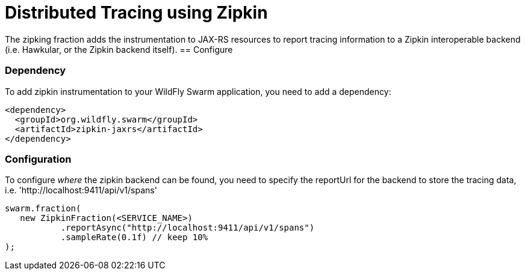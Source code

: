 = Distributed Tracing using Zipkin

The zipking fraction adds the instrumentation to JAX-RS resources to report tracing information to a Zipkin interoperable backend (i.e. Hawkular, or the Zipkin backend itself).
== Configure

=== Dependency
To add zipkin instrumentation to your WildFly Swarm application, you need to add a dependency:

[source,xml]
----
<dependency>
  <groupId>org.wildfly.swarm</groupId>
  <artifactId>zipkin-jaxrs</artifactId>
</dependency>
----

=== Configuration

To configure _where_ the zipkin backend can be found, you need to specify the reportUrl
for the backend to store the tracing data, i.e. 'http://localhost:9411/api/v1/spans'

[source,java]
----
swarm.fraction(
   new ZipkinFraction(<SERVICE_NAME>)
           .reportAsync("http://localhost:9411/api/v1/spans")
           .sampleRate(0.1f) // keep 10%
);
----
